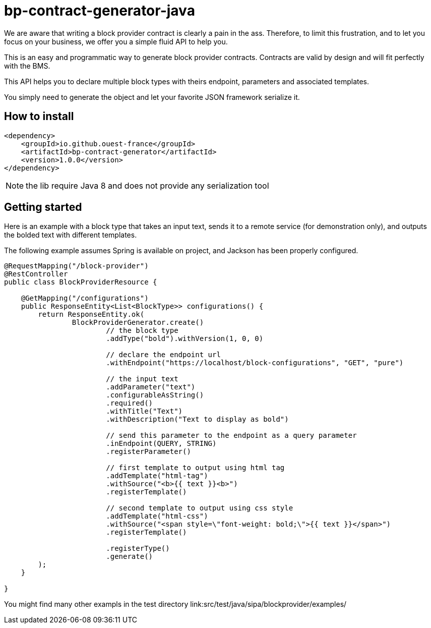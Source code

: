 = bp-contract-generator-java
:tip-caption: :bulb:

We are aware that writing a block provider contract is clearly a pain in the ass.
Therefore, to limit this frustration, and to let you focus on your business, we offer you a simple fluid API to help you.

This is an easy and programmatic way to generate block provider contracts.
Contracts are valid by design and will fit perfectly with the BMS.

This API helps you to declare multiple block types with theirs endpoint, parameters and associated templates.

You simply need to generate the object and let your favorite JSON framework serialize it.

== How to install

```xml

<dependency>
    <groupId>io.github.ouest-france</groupId>
    <artifactId>bp-contract-generator</artifactId>
    <version>1.0.0</version>
</dependency>
```

NOTE: the lib require Java 8 and does not provide any serialization tool

== Getting started

Here is an example with a block type that takes an input text, sends it to a remote service (for demonstration only), and outputs the bolded text with different templates.

The following example assumes Spring is available on project, and Jackson has been properly configured.

```java
@RequestMapping("/block-provider")
@RestController
public class BlockProviderResource {

    @GetMapping("/configurations")
    public ResponseEntity<List<BlockType>> configurations() {
        return ResponseEntity.ok(
                BlockProviderGenerator.create()
                        // the block type
                        .addType("bold").withVersion(1, 0, 0)

                        // declare the endpoint url
                        .withEndpoint("https://localhost/block-configurations", "GET", "pure")

                        // the input text
                        .addParameter("text")
                        .configurableAsString()
                        .required()
                        .withTitle("Text")
                        .withDescription("Text to display as bold")

                        // send this parameter to the endpoint as a query parameter
                        .inEndpoint(QUERY, STRING)
                        .registerParameter()

                        // first template to output using html tag
                        .addTemplate("html-tag")
                        .withSource("<b>{{ text }}<b>")
                        .registerTemplate()

                        // second template to output using css style
                        .addTemplate("html-css")
                        .withSource("<span style=\"font-weight: bold;\">{{ text }}</span>")
                        .registerTemplate()

                        .registerType()
                        .generate()
        );
    }

}
```

You might find many other exampls in the test directory link:src/test/java/sipa/blockprovider/examples/
